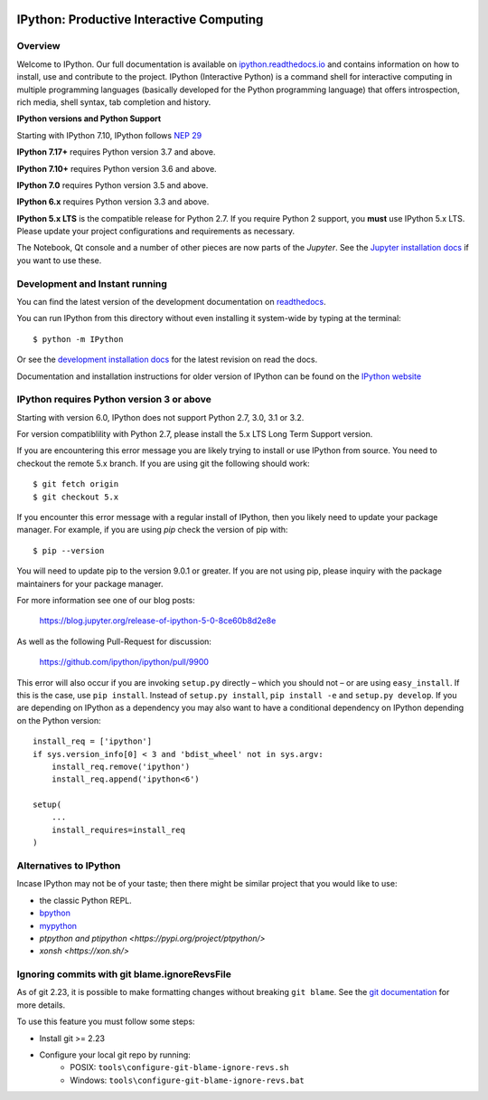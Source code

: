 .. image:: https://codecov.io/github/ipython/ipython/coverage.svg?branch=master
    :target: https://codecov.io/github/ipython/ipython?branch=master

.. image:: https://img.shields.io/pypi/v/IPython.svg
    :target: https://pypi.python.org/pypi/ipython

.. image:: https://img.shields.io/travis/ipython/ipython.svg
    :target: https://travis-ci.org/ipython/ipython

.. image:: https://www.codetriage.com/ipython/ipython/badges/users.svg
    :target: https://www.codetriage.com/ipython/ipython/

.. image:: https://raster.shields.io/badge/Follows-NEP29-brightgreen.png
    :target: https://numpy.org/neps/nep-0029-deprecation_policy.html


===========================================
 IPython: Productive Interactive Computing
===========================================

Overview
========

Welcome to IPython. Our full documentation is available on `ipython.readthedocs.io
<https://ipython.readthedocs.io/en/stable/>`_ and contains information on how to install, use and
contribute to the project.
IPython (Interactive Python) is a command shell for interactive computing in multiple programming languages (basically developed for the Python programming language) that offers introspection, rich media, shell syntax, tab completion and history.

**IPython versions and Python Support**

Starting with IPython 7.10, IPython follows `NEP 29 <https://numpy.org/neps/nep-0029-deprecation_policy.html>`_

**IPython 7.17+** requires Python version 3.7 and above.

**IPython 7.10+** requires Python version 3.6 and above.

**IPython 7.0** requires Python version 3.5 and above.

**IPython 6.x** requires Python version 3.3 and above.

**IPython 5.x LTS** is the compatible release for Python 2.7.
If you require Python 2 support, you **must** use IPython 5.x LTS. Please
update your project configurations and requirements as necessary.


The Notebook, Qt console and a number of other pieces are now parts of the *Jupyter*.
See the `Jupyter installation docs <https://jupyter.readthedocs.io/en/latest/install.html>`__
if you want to use these.




Development and Instant running
===============================

You can find the latest version of the development documentation on `readthedocs
<https://ipython.readthedocs.io/en/latest/>`_.

You can run IPython from this directory without even installing it system-wide
by typing at the terminal::

   $ python -m IPython

Or see the `development installation docs
<https://ipython.readthedocs.io/en/latest/install/install.html#installing-the-development-version>`_
for the latest revision on read the docs.

Documentation and installation instructions for older version of IPython can be
found on the `IPython website <https://ipython.org/documentation.html>`_



IPython requires Python version 3 or above
==========================================

Starting with version 6.0, IPython does not support Python 2.7, 3.0, 3.1 or
3.2.

For version compatiblility with Python 2.7, please install the 5.x LTS Long Term
Support version.

If you are encountering this error message you are likely trying to install or
use IPython from source. You need to checkout the remote 5.x branch. If you are
using git the following should work::

  $ git fetch origin
  $ git checkout 5.x

If you encounter this error message with a regular install of IPython, then you
likely need to update your package manager. For example, if you are using `pip`
check the version of pip with::

  $ pip --version

You will need to update pip to the version 9.0.1 or greater. If you are not using
pip, please inquiry with the package maintainers for your package manager.

For more information see one of our blog posts:

    https://blog.jupyter.org/release-of-ipython-5-0-8ce60b8d2e8e

As well as the following Pull-Request for discussion:

    https://github.com/ipython/ipython/pull/9900

This error will also occur if you are invoking ``setup.py`` directly – which you
should not – or are using ``easy_install``. If this is the case, use ``pip
install``. Instead of ``setup.py install``, ``pip install -e`` and ``setup.py develop``. If you are depending on IPython as a dependency you may
also want to have a conditional dependency on IPython depending on the Python
version::

    install_req = ['ipython']
    if sys.version_info[0] < 3 and 'bdist_wheel' not in sys.argv:
        install_req.remove('ipython')
        install_req.append('ipython<6')

    setup(
        ...
        install_requires=install_req
    )

Alternatives to IPython
=======================

Incase IPython may not be of your taste; then there might be similar
project that you would like to use:

- the classic Python REPL.
- `bpython <https://bpython-interpreter.org/>`_
- `mypython <https://www.asmeurer.com/mypython/>`_
- `ptpython and ptipython <https://pypi.org/project/ptpython/>`
- `xonsh <https://xon.sh/>`

Ignoring commits with git blame.ignoreRevsFile
==============================================

As of git 2.23, it is possible to make formatting changes without breaking
``git blame``. See the `git documentation
<https://git-scm.com/docs/git-config#Documentation/git-config.txt-blameignoreRevsFile>`_
for more details.

To use this feature you must follow some steps:

- Install git >= 2.23
- Configure your local git repo by running:
   - POSIX: ``tools\configure-git-blame-ignore-revs.sh``
   - Windows:  ``tools\configure-git-blame-ignore-revs.bat``
